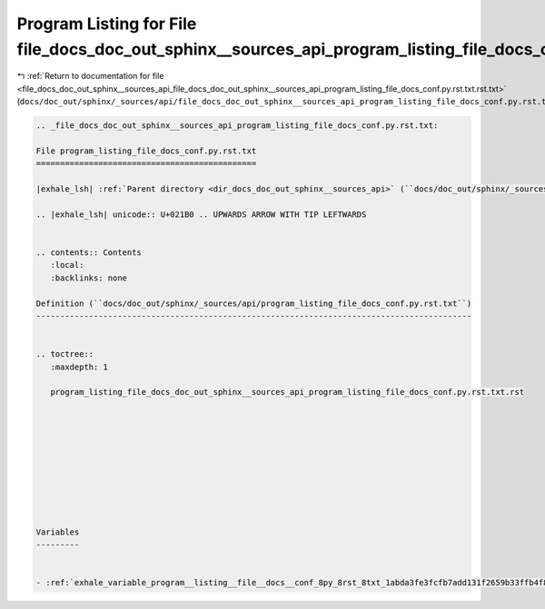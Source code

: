 
.. _program_listing_file_docs_doc_out_sphinx__sources_api_file_docs_doc_out_sphinx__sources_api_program_listing_file_docs_conf.py.rst.txt.rst.txt:

Program Listing for File file_docs_doc_out_sphinx__sources_api_program_listing_file_docs_conf.py.rst.txt.rst.txt
================================================================================================================

|exhale_lsh| :ref:`Return to documentation for file <file_docs_doc_out_sphinx__sources_api_file_docs_doc_out_sphinx__sources_api_program_listing_file_docs_conf.py.rst.txt.rst.txt>` (``docs/doc_out/sphinx/_sources/api/file_docs_doc_out_sphinx__sources_api_program_listing_file_docs_conf.py.rst.txt.rst.txt``)

.. |exhale_lsh| unicode:: U+021B0 .. UPWARDS ARROW WITH TIP LEFTWARDS

.. code-block:: cpp

   
   .. _file_docs_doc_out_sphinx__sources_api_program_listing_file_docs_conf.py.rst.txt:
   
   File program_listing_file_docs_conf.py.rst.txt
   ==============================================
   
   |exhale_lsh| :ref:`Parent directory <dir_docs_doc_out_sphinx__sources_api>` (``docs/doc_out/sphinx/_sources/api``)
   
   .. |exhale_lsh| unicode:: U+021B0 .. UPWARDS ARROW WITH TIP LEFTWARDS
   
   
   .. contents:: Contents
      :local:
      :backlinks: none
   
   Definition (``docs/doc_out/sphinx/_sources/api/program_listing_file_docs_conf.py.rst.txt``)
   -------------------------------------------------------------------------------------------
   
   
   .. toctree::
      :maxdepth: 1
   
      program_listing_file_docs_doc_out_sphinx__sources_api_program_listing_file_docs_conf.py.rst.txt.rst
   
   
   
   
   
   
   
   
   
   
   Variables
   ---------
   
   
   - :ref:`exhale_variable_program__listing__file__docs__conf_8py_8rst_8txt_1abda3fe3fcfb7add131f2659b33ffb4f8`
   
